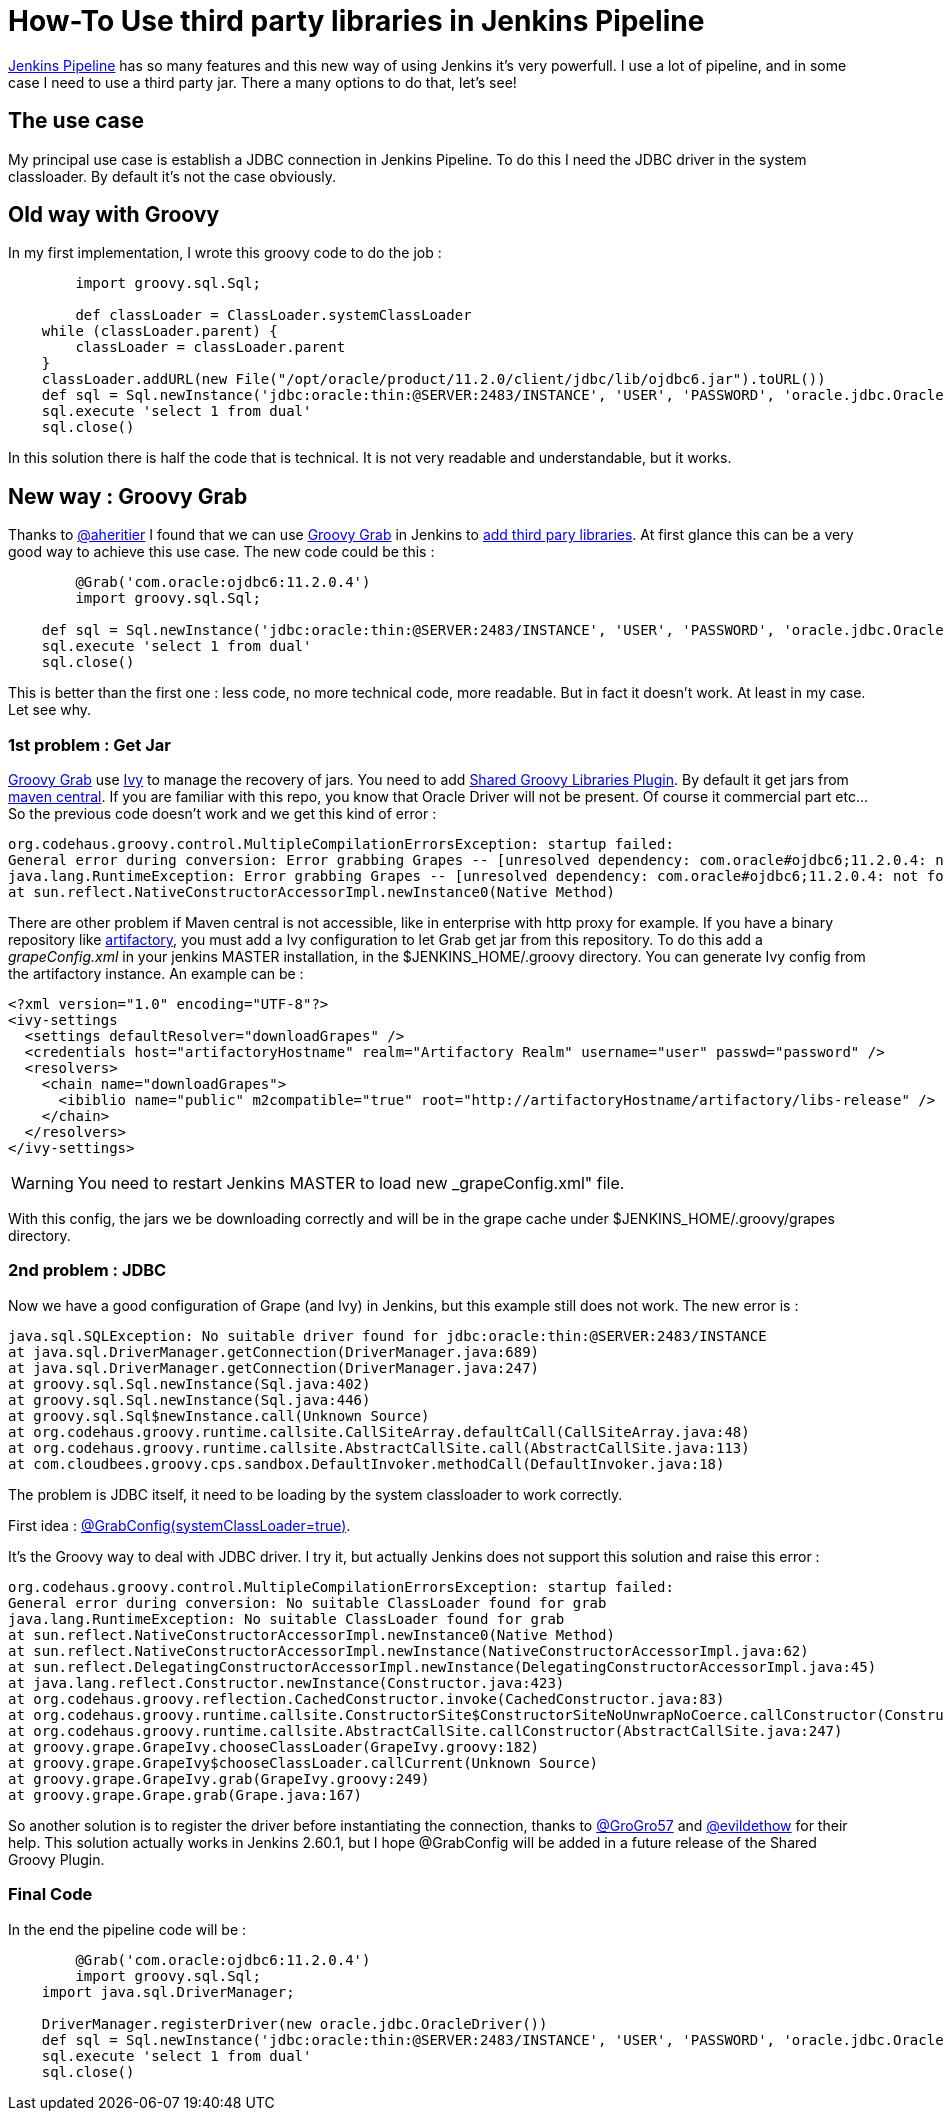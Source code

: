 :hp-tags: Jenkins, Groovy
:published_at: 2017-07-10

= How-To Use third party libraries in Jenkins Pipeline

https://jenkins.io/doc/book/pipeline/[Jenkins Pipeline] has so many features and this new way of using Jenkins it's very powerfull.
I use a lot of pipeline, and in some case I need to use a third party jar. There a many options to do that, let's see!

== The use case
My principal use case is establish a JDBC connection in Jenkins Pipeline. To do this I need the JDBC driver in the system classloader. By default it's not the case obviously.

== Old way with Groovy
In my first implementation, I wrote this groovy code to do the job : 

[source,groovy]
----
	import groovy.sql.Sql;
    
 	def classLoader = ClassLoader.systemClassLoader
    while (classLoader.parent) {
        classLoader = classLoader.parent
    }
    classLoader.addURL(new File("/opt/oracle/product/11.2.0/client/jdbc/lib/ojdbc6.jar").toURL())
    def sql = Sql.newInstance('jdbc:oracle:thin:@SERVER:2483/INSTANCE', 'USER', 'PASSWORD', 'oracle.jdbc.OracleDriver')
    sql.execute 'select 1 from dual'
    sql.close()
----

In this solution there is half the code that is technical. It is not very readable and understandable, but it works.

== New way : Groovy Grab
Thanks to https://twitter.com/aheritier[@aheritier] I found that we can use http://docs.groovy-lang.org/latest/html/documentation/grape.html#_quick_start[Groovy Grab] in Jenkins to https://jenkins.io/doc/book/pipeline/shared-libraries/#using-third-party-libraries[add third pary libraries].
At first glance this can be a very good way to achieve this use case.
The new code could be this : 

[source,groovy]
----
	@Grab('com.oracle:ojdbc6:11.2.0.4')
	import groovy.sql.Sql;
    
    def sql = Sql.newInstance('jdbc:oracle:thin:@SERVER:2483/INSTANCE', 'USER', 'PASSWORD', 'oracle.jdbc.OracleDriver')
    sql.execute 'select 1 from dual'
    sql.close()
----

This is better than the first one : less code, no more technical code, more readable.
But in fact it doesn't work. At least in my case.
Let see why.

=== 1st problem : Get Jar
http://docs.groovy-lang.org/latest/html/documentation/grape.html#_quick_start[Groovy Grab] use http://ant.apache.org/ivy/[Ivy] to manage the recovery of jars.
You need to add https://wiki.jenkins.io/display/JENKINS/Pipeline+Shared+Groovy+Libraries+Plugin[Shared Groovy Libraries Plugin].
By default it get jars from https://search.maven.org/[maven central].
If you are familiar with this repo, you know that Oracle Driver will not be present. Of course it commercial part etc...
So the previous code doesn't work and we get this kind of error :

 org.codehaus.groovy.control.MultipleCompilationErrorsException: startup failed:
 General error during conversion: Error grabbing Grapes -- [unresolved dependency: com.oracle#ojdbc6;11.2.0.4: not found]
 java.lang.RuntimeException: Error grabbing Grapes -- [unresolved dependency: com.oracle#ojdbc6;11.2.0.4: not found]
	at sun.reflect.NativeConstructorAccessorImpl.newInstance0(Native Method)

There are other problem if Maven central is not accessible, like in enterprise with http proxy for example.
If you have a binary repository like https://www.jfrog.com/artifactory/[artifactory], you must add a Ivy configuration to let Grab get jar from this repository.
To do this add a _grapeConfig.xml_ in your jenkins MASTER installation, in the $JENKINS_HOME/.groovy directory.
You can generate Ivy config from the artifactory instance.
An example can be : 
[source,xml]
----
<?xml version="1.0" encoding="UTF-8"?>
<ivy-settings
  <settings defaultResolver="downloadGrapes" />
  <credentials host="artifactoryHostname" realm="Artifactory Realm" username="user" passwd="password" />
  <resolvers>
    <chain name="downloadGrapes">
      <ibiblio name="public" m2compatible="true" root="http://artifactoryHostname/artifactory/libs-release" />
    </chain>
  </resolvers>
</ivy-settings>
----

WARNING: You need to restart Jenkins MASTER to load new _grapeConfig.xml" file.

With this config, the jars we be downloading correctly and will be in the grape cache under $JENKINS_HOME/.groovy/grapes directory.

=== 2nd problem : JDBC
Now we have a good configuration of Grape (and Ivy) in Jenkins, but this example still does not work.
The new error is : 

 java.sql.SQLException: No suitable driver found for jdbc:oracle:thin:@SERVER:2483/INSTANCE
	at java.sql.DriverManager.getConnection(DriverManager.java:689)
	at java.sql.DriverManager.getConnection(DriverManager.java:247)
	at groovy.sql.Sql.newInstance(Sql.java:402)
	at groovy.sql.Sql.newInstance(Sql.java:446)
	at groovy.sql.Sql$newInstance.call(Unknown Source)
	at org.codehaus.groovy.runtime.callsite.CallSiteArray.defaultCall(CallSiteArray.java:48)
	at org.codehaus.groovy.runtime.callsite.AbstractCallSite.call(AbstractCallSite.java:113)
	at com.cloudbees.groovy.cps.sandbox.DefaultInvoker.methodCall(DefaultInvoker.java:18)

The problem is JDBC itself, it need to be loading by the system classloader to work correctly.

First idea : http://docs.groovy-lang.org/latest/html/documentation/grape.html#Grape-JDBCDrivers[@GrabConfig(systemClassLoader=true)]. 

It's the Groovy way to deal with JDBC driver.
I try it, but actually Jenkins does not support this solution and raise this error : 

 org.codehaus.groovy.control.MultipleCompilationErrorsException: startup failed:
 General error during conversion: No suitable ClassLoader found for grab
 java.lang.RuntimeException: No suitable ClassLoader found for grab
	at sun.reflect.NativeConstructorAccessorImpl.newInstance0(Native Method)
	at sun.reflect.NativeConstructorAccessorImpl.newInstance(NativeConstructorAccessorImpl.java:62)
	at sun.reflect.DelegatingConstructorAccessorImpl.newInstance(DelegatingConstructorAccessorImpl.java:45)
	at java.lang.reflect.Constructor.newInstance(Constructor.java:423)
	at org.codehaus.groovy.reflection.CachedConstructor.invoke(CachedConstructor.java:83)
	at org.codehaus.groovy.runtime.callsite.ConstructorSite$ConstructorSiteNoUnwrapNoCoerce.callConstructor(ConstructorSite.java:105)
	at org.codehaus.groovy.runtime.callsite.AbstractCallSite.callConstructor(AbstractCallSite.java:247)
	at groovy.grape.GrapeIvy.chooseClassLoader(GrapeIvy.groovy:182)
	at groovy.grape.GrapeIvy$chooseClassLoader.callCurrent(Unknown Source)
	at groovy.grape.GrapeIvy.grab(GrapeIvy.groovy:249)
	at groovy.grape.Grape.grab(Grape.java:167)

So another solution is to register the driver before instantiating the connection, thanks to https://twitter.com/GroGro57[@GroGro57] and https://twitter.com/evildethow[@evildethow] for their help.
This solution actually works in Jenkins 2.60.1, but I hope @GrabConfig will be added in a future release of the Shared Groovy Plugin.

=== Final Code
In the end the pipeline code will be :

[source,groovy]
----
	@Grab('com.oracle:ojdbc6:11.2.0.4')
	import groovy.sql.Sql;
    import java.sql.DriverManager;
    
    DriverManager.registerDriver(new oracle.jdbc.OracleDriver())
    def sql = Sql.newInstance('jdbc:oracle:thin:@SERVER:2483/INSTANCE', 'USER', 'PASSWORD', 'oracle.jdbc.OracleDriver')
    sql.execute 'select 1 from dual'
    sql.close()
----

